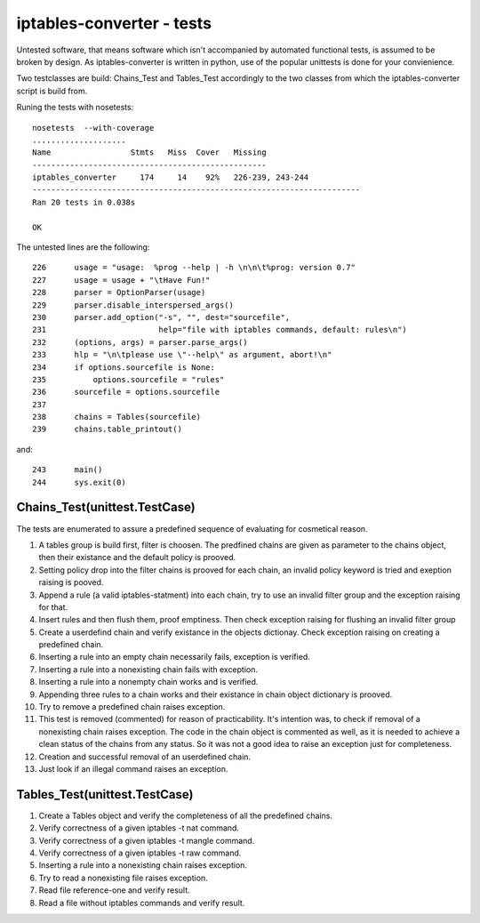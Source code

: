 ==========================
iptables-converter - tests
==========================

Untested software, that means software which isn't accompanied by automated 
functional tests, is assumed to be broken by design. As iptables-converter is 
written in python, use of the popular unittests is done for your convienience. 

Two testclasses are build: Chains_Test and Tables_Test accordingly to the
two classes from which the iptables-converter script is build from.

Runing the tests with nosetests::

   nosetests  --with-coverage
   ....................
   Name                 Stmts   Miss  Cover   Missing
   --------------------------------------------------
   iptables_converter     174     14    92%   226-239, 243-244
   ----------------------------------------------------------------------
   Ran 20 tests in 0.038s
   
   OK

The untested lines are the following::

   226	    usage = "usage:  %prog --help | -h \n\n\t%prog: version 0.7"
   227	    usage = usage + "\tHave Fun!"
   228	    parser = OptionParser(usage)
   229	    parser.disable_interspersed_args()
   230	    parser.add_option("-s", "", dest="sourcefile",
   231	                      help="file with iptables commands, default: rules\n")
   232	    (options, args) = parser.parse_args()
   233	    hlp = "\n\tplease use \"--help\" as argument, abort!\n"
   234	    if options.sourcefile is None:
   235	        options.sourcefile = "rules"
   236	    sourcefile = options.sourcefile
   237	
   238	    chains = Tables(sourcefile)
   239	    chains.table_printout()

and::

   243	    main()
   244	    sys.exit(0)




Chains_Test(unittest.TestCase)
==============================

The tests are enumerated to assure a predefined sequence of evaluating for 
cosmetical reason.

1. A tables group is build first, filter is choosen. The predfined chains
   are given as parameter to the chains object, then their existance and
   the default policy is prooved.

2. Setting policy drop into the filter chains is prooved for each chain,
   an invalid policy keyword is tried and exeption raising is pooved.

3. Append a rule (a valid iptables-statment) into each chain, try to 
   use an invalid filter group and the exception raising for that.

4. Insert rules and then flush them, proof emptiness. Then check exception
   raising for flushing an invalid filter group

5. Create a userdefind chain and verify existance in the objects dictionay.
   Check exception raising on creating a predefined chain.

6. Inserting a rule into an empty chain necessarily fails, exception is verified.

7. Inserting a rule into a nonexisting chain fails with exception.

8. Inserting a rule into a nonempty chain works and is verified.

9. Appending three rules to a chain works and their existance in chain 
   object dictionary is prooved.

10. Try to remove a predefined chain raises exception.

11. This test is removed (commented) for reason of practicability. 
    It's intention was, to check if removal of a nonexisting chain raises 
    exception. The code in the chain object is commented as well, as it is 
    needed to achieve a clean status of the chains from any status. So it 
    was not a good idea to raise an exception just for completeness.

12. Creation and successful removal of an userdefined chain.

13. Just look if an illegal command raises an exception.


Tables_Test(unittest.TestCase)
==============================

1.  Create a Tables object and verify the completeness of all the predefined 
    chains.

2.  Verify correctness of a given iptables -t nat command.

3.  Verify correctness of a given iptables -t mangle command.

4.  Verify correctness of a given iptables -t raw command.

5.  Inserting a rule into a nonexisting chain raises exception.

6.  Try to read a nonexisting file raises exception.

7.  Read file reference-one and verify result.

8.  Read a  file without iptables commands and verify result.
